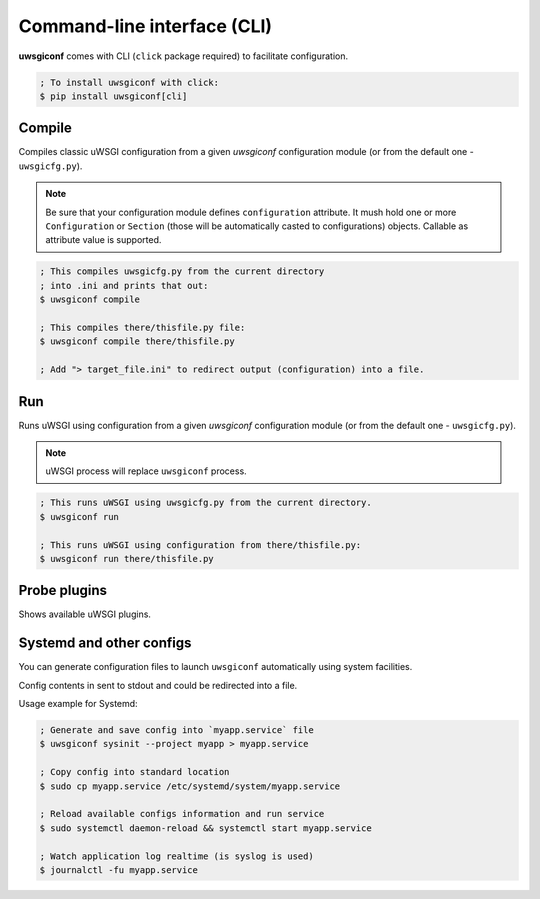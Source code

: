 Command-line interface (CLI)
============================

**uwsgiconf** comes with CLI (``click`` package required) to facilitate configuration.

.. code-block:: bash

    ; To install uwsgiconf with click:
    $ pip install uwsgiconf[cli]


Compile
-------

Compiles classic uWSGI configuration from a given `uwsgiconf` configuration module
(or from the default one - ``uwsgicfg.py``).

.. note:: Be sure that your configuration module defines ``configuration`` attribute.
  It mush hold one or more ``Configuration`` or ``Section`` (those will be automatically
  casted to configurations) objects. Callable as attribute value is supported.

.. code-block:: bash

    ; This compiles uwsgicfg.py from the current directory
    ; into .ini and prints that out:
    $ uwsgiconf compile

    ; This compiles there/thisfile.py file:
    $ uwsgiconf compile there/thisfile.py

    ; Add "> target_file.ini" to redirect output (configuration) into a file.


Run
---

Runs uWSGI using configuration from a given `uwsgiconf` configuration module
(or from the default one - ``uwsgicfg.py``).

.. note:: uWSGI process will replace ``uwsgiconf`` process.

.. code-block:: bash

    ; This runs uWSGI using uwsgicfg.py from the current directory.
    $ uwsgiconf run

    ; This runs uWSGI using configuration from there/thisfile.py:
    $ uwsgiconf run there/thisfile.py


Probe plugins
-------------

Shows available uWSGI plugins.

.. code-block:: bash
    $ uwsgiconf probe_plugins


Systemd and other configs
-------------------------

You can generate configuration files to launch ``uwsgiconf`` automatically using system facilities.

Config contents in sent to stdout and could be redirected into a file.

.. code-block:: bash
    $ uwsgiconf sysinit systemd
    $ uwsgiconf sysinit upstart


Usage example for Systemd:

.. code-block:: bash

    ; Generate and save config into `myapp.service` file
    $ uwsgiconf sysinit --project myapp > myapp.service

    ; Copy config into standard location
    $ sudo cp myapp.service /etc/systemd/system/myapp.service

    ; Reload available configs information and run service
    $ sudo systemctl daemon-reload && systemctl start myapp.service

    ; Watch application log realtime (is syslog is used)
    $ journalctl -fu myapp.service


